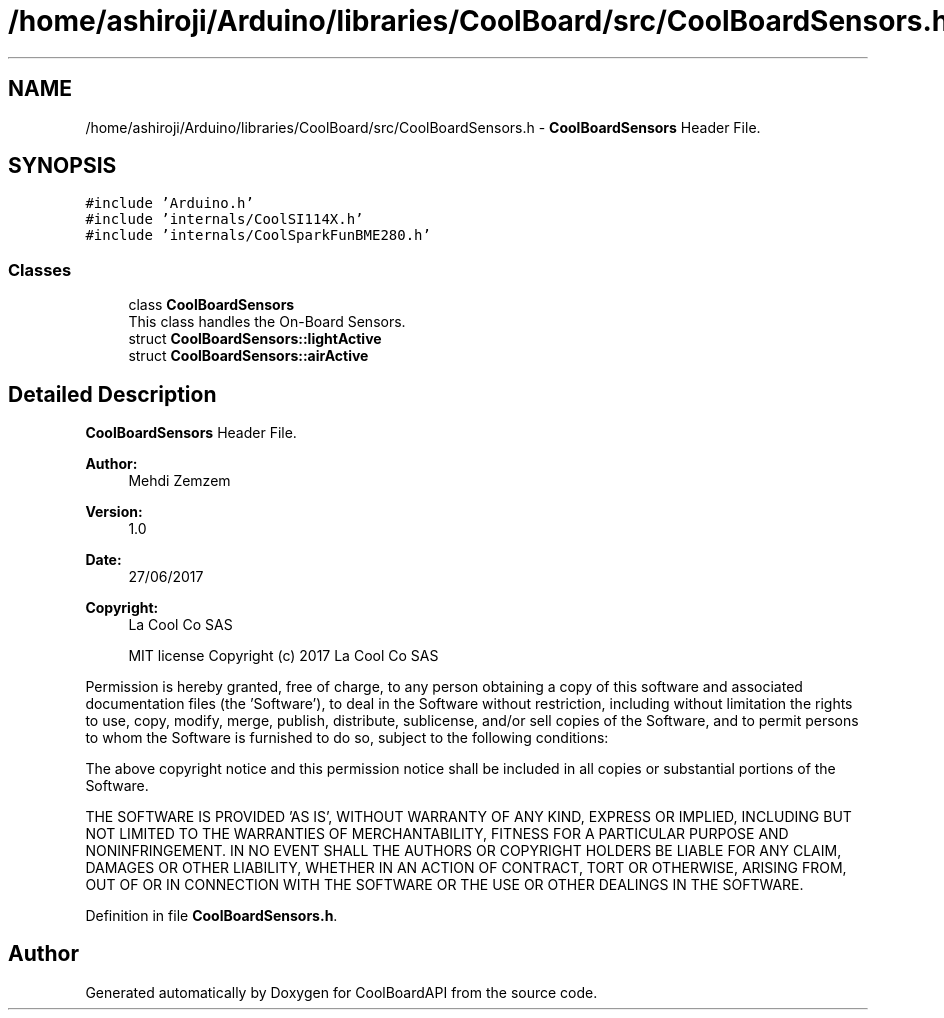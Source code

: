 .TH "/home/ashiroji/Arduino/libraries/CoolBoard/src/CoolBoardSensors.h" 3 "Thu Aug 24 2017" "CoolBoardAPI" \" -*- nroff -*-
.ad l
.nh
.SH NAME
/home/ashiroji/Arduino/libraries/CoolBoard/src/CoolBoardSensors.h \- \fBCoolBoardSensors\fP Header File\&.  

.SH SYNOPSIS
.br
.PP
\fC#include 'Arduino\&.h'\fP
.br
\fC#include 'internals/CoolSI114X\&.h'\fP
.br
\fC#include 'internals/CoolSparkFunBME280\&.h'\fP
.br

.SS "Classes"

.in +1c
.ti -1c
.RI "class \fBCoolBoardSensors\fP"
.br
.RI "This class handles the On-Board Sensors\&. "
.ti -1c
.RI "struct \fBCoolBoardSensors::lightActive\fP"
.br
.ti -1c
.RI "struct \fBCoolBoardSensors::airActive\fP"
.br
.in -1c
.SH "Detailed Description"
.PP 
\fBCoolBoardSensors\fP Header File\&. 


.PP
\fBAuthor:\fP
.RS 4
Mehdi Zemzem 
.RE
.PP
\fBVersion:\fP
.RS 4
1\&.0 
.RE
.PP
\fBDate:\fP
.RS 4
27/06/2017 
.RE
.PP
\fBCopyright:\fP
.RS 4
La Cool Co SAS 
.PP
MIT license Copyright (c) 2017 La Cool Co SAS
.RE
.PP
Permission is hereby granted, free of charge, to any person obtaining a copy of this software and associated documentation files (the 'Software'), to deal in the Software without restriction, including without limitation the rights to use, copy, modify, merge, publish, distribute, sublicense, and/or sell copies of the Software, and to permit persons to whom the Software is furnished to do so, subject to the following conditions:
.PP
The above copyright notice and this permission notice shall be included in all copies or substantial portions of the Software\&.
.PP
THE SOFTWARE IS PROVIDED 'AS IS', WITHOUT WARRANTY OF ANY KIND, EXPRESS OR IMPLIED, INCLUDING BUT NOT LIMITED TO THE WARRANTIES OF MERCHANTABILITY, FITNESS FOR A PARTICULAR PURPOSE AND NONINFRINGEMENT\&. IN NO EVENT SHALL THE AUTHORS OR COPYRIGHT HOLDERS BE LIABLE FOR ANY CLAIM, DAMAGES OR OTHER LIABILITY, WHETHER IN AN ACTION OF CONTRACT, TORT OR OTHERWISE, ARISING FROM, OUT OF OR IN CONNECTION WITH THE SOFTWARE OR THE USE OR OTHER DEALINGS IN THE SOFTWARE\&. 
.PP
Definition in file \fBCoolBoardSensors\&.h\fP\&.
.SH "Author"
.PP 
Generated automatically by Doxygen for CoolBoardAPI from the source code\&.
